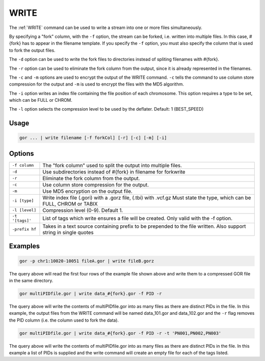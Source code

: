 .. raw:: html

   <span style="float:right; padding-top:10px; color:#BABABA;">Used in: gor/nor</span>

.. _WRITE:

=====
WRITE
=====
The :ref:`WRITE` command can be used to write a stream into one or more files simultaneously.

By specifying a "fork" column, with the ``-f`` option, the stream can be forked, i.e. written into multiple files.  In this case, #{fork} has to appear in the filename template. If you specify the ``-f`` option, you must also specify the column that is used to fork the output files.

The ``-d`` option can be used to write the fork files to directories instead of spliting filenames with #{fork}.

The ``-r`` option can be used to eliminate the fork column from the output, since it is already represented in the filenames.

The ``-c`` and ``-m`` options are used to encrypt the output of the WRITE command. ``-c`` tells the command to use column store compression for the output and ``-m`` is used to encrypt the files with the MD5 algorithm.

The ``-i`` option writes an index file containing the file position of each chromosome. This option requires a type to be set, which can be FULL or CHROM.

The ``-l`` option selects the compression level to be used by the deflater. Default: 1 (BEST_SPEED)

Usage
=====

.. code-block:: gor

	gor ... | write filename [-f forkCol] [-r] [-c] [-m] [-i]

Options
=======

+-----------------+-----------------------------------------------------------------+
| ``-f column``   | The "fork column" used to split the output into multiple files. |
+-----------------+-----------------------------------------------------------------+
| ``-d``          | Use subdirectories instead of #{fork} in filename for forkwrite |
+-----------------+-----------------------------------------------------------------+
| ``-r``          | Eliminate the fork column from the output.                      |
+-----------------+-----------------------------------------------------------------+
| ``-c``          | Use column store compression for the output.                    |
+-----------------+-----------------------------------------------------------------+
| ``-m``          | Use MD5 encryption on the output file.                          |
+-----------------+-----------------------------------------------------------------+
| ``-i [type]``   | Write index file (.gori) with a .gorz file, (.tbi) with .vcf.gz |
|                 | Must state the type, which can be FULL, CHROM or TABIX          |
+-----------------+-----------------------------------------------------------------+
| ``-l [level]``  | Compression level (0-9). Default 1.                             |
+-----------------+-----------------------------------------------------------------+
| ``-t '[tags]'`` | List of tags which write ensures a file will be created.        |
|                 | Only valid with the -f option.                                  |
+-----------------+-----------------------------------------------------------------+
| ``-prefix hf``  | Takes in a text source containing prefix to be prepended to the |
|                 | file written. Also support string in single quotes              |
+-----------------+-----------------------------------------------------------------+

Examples
========

.. code-block:: gor

    gor -p chr1:10020-10051 fileA.gor | write fileB.gorz

The query above will read the first four rows of the example file shown above and write them to a compressed GOR file in the same directory.

.. code-block:: gor

    gor multiPIDfile.gor | write data_#{fork}.gor -f PID -r

The query above will write the contents of multiPIDfile.gor into as many files as there are distinct PIDs in the file. In this example, the output files from the WRITE command will be named data_101.gor and data_102.gor and the ``-r`` flag removes the PID column (i.e. the column used to fork the data).

.. code-block:: gor

    gor multiPIDfile.gor | write data_#{fork}.gor -f PID -r -t 'PN001,PN002,PN003'

The query above will write the contents of multiPIDfile.gor into as many files as there are distinct PIDs in the file. In this example a list of PIDs is supplied and the write command will create an empty file for each of the tags listed.